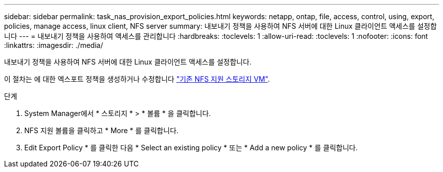 ---
sidebar: sidebar 
permalink: task_nas_provision_export_policies.html 
keywords: netapp, ontap, file, access, control, using, export, policies, manage access, linux client, NFS server 
summary: 내보내기 정책을 사용하여 NFS 서버에 대한 Linux 클라이언트 액세스를 설정합니다 
---
= 내보내기 정책을 사용하여 액세스를 관리합니다
:hardbreaks:
:toclevels: 1
:allow-uri-read: 
:toclevels: 1
:nofooter: 
:icons: font
:linkattrs: 
:imagesdir: ./media/


[role="lead"]
내보내기 정책을 사용하여 NFS 서버에 대한 Linux 클라이언트 액세스를 설정합니다.

이 절차는 에 대한 엑스포트 정책을 생성하거나 수정합니다 link:task_nas_enable_linux_nfs.html["기존 NFS 지원 스토리지 VM"].

.단계
. System Manager에서 * 스토리지 * > * 볼륨 * 을 클릭합니다.
. NFS 지원 볼륨을 클릭하고 * More * 를 클릭합니다.
. Edit Export Policy * 를 클릭한 다음 * Select an existing policy * 또는 * Add a new policy * 를 클릭합니다.

